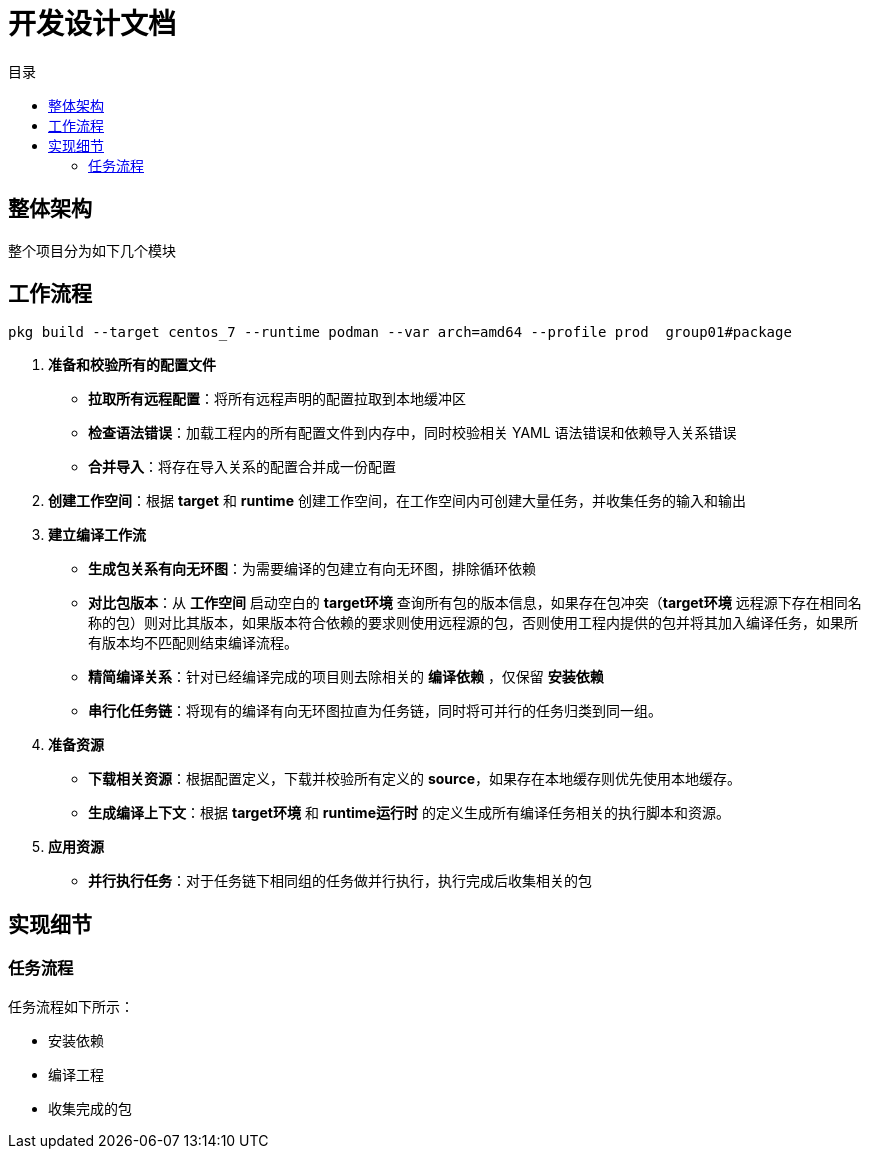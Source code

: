 = 开发设计文档
:experimental:
:icons: font
:toc: right
:toc-title: 目录
:toclevels: 4
:source-highlighter: rouge

==  整体架构

整个项目分为如下几个模块

== 工作流程

[source,bash]
----
pkg build --target centos_7 --runtime podman --var arch=amd64 --profile prod  group01#package

----

. *准备和校验所有的配置文件*
** *拉取所有远程配置*：将所有远程声明的配置拉取到本地缓冲区
** *检查语法错误*：加载工程内的所有配置文件到内存中，同时校验相关 YAML 语法错误和依赖导入关系错误
** *合并导入*：将存在导入关系的配置合并成一份配置
. *创建工作空间*：根据 *target* 和 *runtime* 创建工作空间，在工作空间内可创建大量任务，并收集任务的输入和输出
. *建立编译工作流*
** *生成包关系有向无环图*：为需要编译的包建立有向无环图，排除循环依赖
** *对比包版本*：从 *工作空间* 启动空白的 *target环境* 查询所有包的版本信息，如果存在包冲突（*target环境* 远程源下存在相同名称的包）则对比其版本，如果版本符合依赖的要求则使用远程源的包，否则使用工程内提供的包并将其加入编译任务，如果所有版本均不匹配则结束编译流程。
** *精简编译关系*：针对已经编译完成的项目则去除相关的 *编译依赖* ，仅保留 *安装依赖*
** *串行化任务链*：将现有的编译有向无环图拉直为任务链，同时将可并行的任务归类到同一组。
. *准备资源*
** *下载相关资源*：根据配置定义，下载并校验所有定义的 *source*，如果存在本地缓存则优先使用本地缓存。
** *生成编译上下文*：根据 *target环境* 和 *runtime运行时* 的定义生成所有编译任务相关的执行脚本和资源。
. *应用资源*
** *并行执行任务*：对于任务链下相同组的任务做并行执行，执行完成后收集相关的包

== 实现细节

=== 任务流程

任务流程如下所示：

- 安装依赖
- 编译工程
- 收集完成的包
